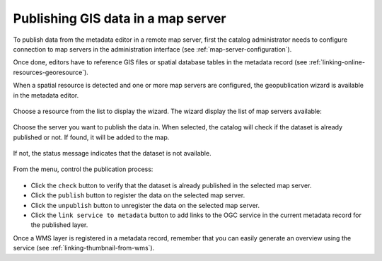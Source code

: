 .. _geopublication-usage:

Publishing GIS data in a map server
###################################

To publish data from the metadata editor in a remote map server, first the catalog
administrator needs to configure connection to map servers in the administration
interface (see :ref:`map-server-configuration`).

Once done, editors have to reference GIS files or spatial database tables in the
metadata record (see :ref:`linking-online-resources-georesource`).

When a spatial resource is detected and one or more map servers are configured, the geopublication
wizard is available in the metadata editor.

.. figure:: img/geopublication-wizard.png

Choose a resource from the list to display the wizard.
The wizard display the list of map servers available:

.. figure:: img/geopublication-wizard-serverlist.png

Choose the server you want to publish the data in. When selected, the catalog
will check if the dataset is already published or not. If found, it will be
added to the map.

.. figure:: img/geopublication-wizard-open.png

If not, the status message indicates that the dataset is not
available.

.. figure:: img/geopublication-wizard-notavailable.png

From the menu, control the publication process:

.. figure:: img/geopublication-wizard-menu.png

* Click the ``check`` button to verify that the dataset is already published in the selected map server.

* Click the ``publish`` button to register the data on the selected map server.

* Click the ``unpublish`` button to unregister the data on the selected map server.

* Click the ``link service to metadata`` button to add links to the OGC service
  in the current metadata record for the published layer.



Once a WMS layer is registered in a metadata record, remember that you can easily generate
an overview using the service (see :ref:`linking-thumbnail-from-wms`).

